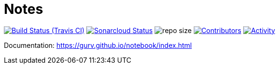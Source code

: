 = Notes

image:https://img.shields.io/travis/gurv/notebook/master.svg[Build Status (Travis CI),link=https://travis-ci.org/gurv/notebook]
image:https://sonarcloud.io/api/project_badges/measure?project=ru.gurv.notebook:notebook&metric=alert_status[Sonarcloud Status,link=https://sonarcloud.io/dashboard?id=ru.gurv.notebook%3Anotebook]
image:https://img.shields.io/github/repo-size/gurv/notebook.svg[repo size]
image:https://img.shields.io/github/contributors/gurv/notebook.svg[Contributors,link=https://github.com/gurv/notebook/graphs/contributors]
image:https://img.shields.io/github/commit-activity/m/gurv/notebook.svg[Activity,link=https://github.com/gurv/notebook/pulse]

Documentation: https://gurv.github.io/notebook/index.html
